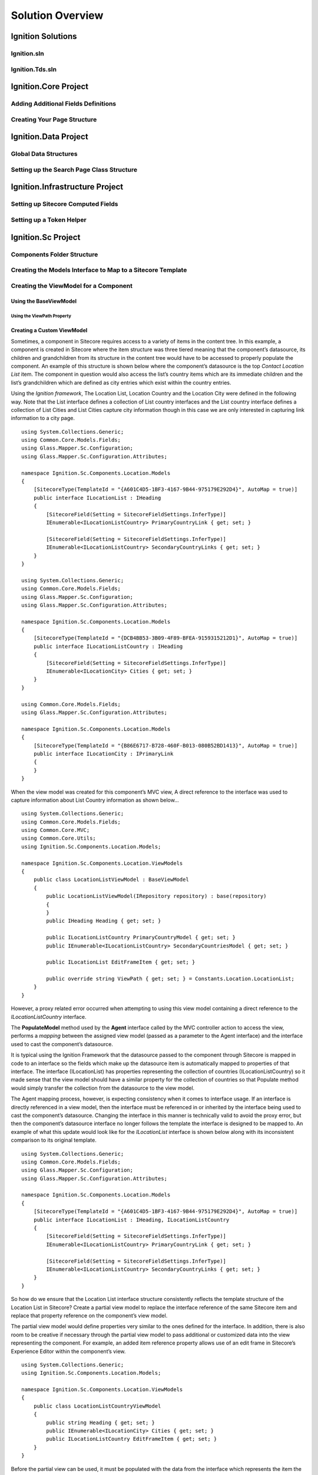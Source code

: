 *****************
Solution Overview
*****************

.. _Ignition-Solutions:

==================
Ignition Solutions
==================

.. _Ignition-sln:

Ignition.sln
------------

.. _Ignition-tds-sln:

Ignition.Tds.sln
----------------

.. _Ignition-Core-Project:

=====================
Ignition.Core Project
=====================

.. _Adding-Additional-Fields-Definitions:

Adding Additional Fields Definitions
------------------------------------

.. _Creating-Your-Page-Structure:

Creating Your Page Structure
----------------------------

.. _Ignition-Data-Project:

=====================
Ignition.Data Project
=====================

.. _Global-Data-Structures:

Global Data Structures
----------------------

.. _Search-Page-Class-Structure:

Setting up the Search Page Class Structure
------------------------------------------

.. _Ignition-Infrastructure-Project:

===============================
Ignition.Infrastructure Project
===============================

.. _Sitecore-Computed-Fields:

Setting up Sitecore Computed Fields
-----------------------------------

.. _Token-Helper-Setup:

Setting up a Token Helper
--------------------------

.. _Ignition-Sc-Project:

===================
Ignition.Sc Project
===================

.. _Components-Folder-Structure:

Components Folder Structure
---------------------------

.. _Map-Models-Interface-to-Sitecore-Template:

Creating the Models Interface to Map to a Sitecore Template
-----------------------------------------------------------

.. _Create-ViewModel-for-Component:

Creating the ViewModel for a Component
--------------------------------------

.. _Using-the-BaseViewModel:

Using the BaseViewModel
^^^^^^^^^^^^^^^^^^^^^^^

.. _Using-the-ViewPath-Property:

Using the ViewPath Property
"""""""""""""""""""""""""""

.. _Creating-a-Custom-ViewModel:

Creating a Custom ViewModel
^^^^^^^^^^^^^^^^^^^^^^^^^^^

Sometimes, a component in Sitecore requires access to a variety of items in the content tree.  In this example, a component is created in Sitecore where the item structure was three tiered meaning that the component’s datasource, its children and grandchildren from its structure in the content tree would have to be accessed to properly populate the component.  An example of this structure is shown below where the component’s datasource is the top *Contact Location List* item.  The component in question would also access the list’s country items which are its immediate children and the list’s grandchildren which are defined as city entries which exist within the country entries.

.. image:: images/ThreeTieredContentStructure.jpg
    :scale: 15
    :align: center

Using the *Ignition framework*, The Location List, Location Country and the Location City were defined in the following way.  Note that the List interface defines a collection of List country interfaces and the List country interface defines a collection of List Cities and List Cities capture city information though in this case we are only interested in capturing link information to a city page. ::

    using System.Collections.Generic;
    using Common.Core.Models.Fields;
    using Glass.Mapper.Sc.Configuration;
    using Glass.Mapper.Sc.Configuration.Attributes;

    namespace Ignition.Sc.Components.Location.Models
    {
        [SitecoreType(TemplateId = "{A601C4D5-1BF3-4167-9B44-975179E292D4}", AutoMap = true)]
        public interface ILocationList : IHeading
        {
            [SitecoreField(Setting = SitecoreFieldSettings.InferType)]
            IEnumerable<ILocationListCountry> PrimaryCountryLink { get; set; }

            [SitecoreField(Setting = SitecoreFieldSettings.InferType)]
            IEnumerable<ILocationListCountry> SecondaryCountryLinks { get; set; }
        }
    }

    using System.Collections.Generic;
    using Common.Core.Models.Fields;
    using Glass.Mapper.Sc.Configuration;
    using Glass.Mapper.Sc.Configuration.Attributes;

    namespace Ignition.Sc.Components.Location.Models
    {
        [SitecoreType(TemplateId = "{DCB4BB53-3B09-4F89-BFEA-9159315212D1}", AutoMap = true)]
        public interface ILocationListCountry : IHeading
        {
            [SitecoreField(Setting = SitecoreFieldSettings.InferType)]
            IEnumerable<ILocationCity> Cities { get; set; } 
        }
    }

    using Common.Core.Models.Fields;
    using Glass.Mapper.Sc.Configuration.Attributes;

    namespace Ignition.Sc.Components.Location.Models
    {
        [SitecoreType(TemplateId = "{B86E6717-B728-460F-B013-080B52BD1413}", AutoMap = true)]
        public interface ILocationCity : IPrimaryLink
        {
        }
    }

When the view model was created for this component’s MVC view, A direct reference to the interface was used to capture information about List Country information as shown below… ::

    using System.Collections.Generic;
    using Common.Core.Models.Fields;
    using Common.Core.MVC;
    using Common.Core.Utils;
    using Ignition.Sc.Components.Location.Models;

    namespace Ignition.Sc.Components.Location.ViewModels
    {
        public class LocationListViewModel : BaseViewModel
        {
            public LocationListViewModel(IRepository repository) : base(repository)
            {
            }
            public IHeading Heading { get; set; }
       
            public ILocationListCountry PrimaryCountryModel { get; set; }
            public IEnumerable<ILocationListCountry> SecondaryCountriesModel { get; set; }
        
            public ILocationList EditFrameItem { get; set; }

            public override string ViewPath { get; set; } = Constants.Location.LocationList;
        }
    }

However, a proxy related error occurred when attempting to using this view model containing a direct reference to the *ILocationListCountry* interface.

The **PopulateModel** method used by the **Agent** interface called by the MVC controller action to access the view, performs a *mapping* between the assigned view model (passed as a parameter to the Agent interface) and the interface used to cast the component’s datasource.

It is typical using the Ignition Framework that the datasource passed to the component through Sitecore is mapped in code to an interface so the fields which make up the datasource item is automatically mapped to properties of that interface.  The interface (ILocationList) has properties representing the collection of countries (ILocationListCountry) so it made sense that the view model should have a similar property for the collection of countries so that Populate method would simply transfer the collection from the datasource to the view model.

The Agent mapping process, however, is expecting consistency when it comes to interface usage.  If an interface is directly referenced in a view model, then the interface must be referenced in or inherited by the interface being used to cast the component’s datasource.  Changing the interface in this manner is technically valid to avoid the proxy error, but then the component’s datasource interface no longer follows the template the interface is designed to be mapped to.  An example of what this update would look like for the *ILocationList* interface is shown below along with its inconsistent comparison to its original template. ::


    using System.Collections.Generic;
    using Common.Core.Models.Fields;
    using Glass.Mapper.Sc.Configuration;
    using Glass.Mapper.Sc.Configuration.Attributes;

    namespace Ignition.Sc.Components.Location.Models
    {
        [SitecoreType(TemplateId = "{A601C4D5-1BF3-4167-9B44-975179E292D4}", AutoMap = true)]
        public interface ILocationList : IHeading, ILocationListCountry
        {
            [SitecoreField(Setting = SitecoreFieldSettings.InferType)]
            IEnumerable<ILocationListCountry> PrimaryCountryLink { get; set; }

            [SitecoreField(Setting = SitecoreFieldSettings.InferType)]
            IEnumerable<ILocationListCountry> SecondaryCountryLinks { get; set; }
        }
    }

.. image:: images/LocationListtemplate.jpg
    :scale: 45
    :align: center

So how do we ensure that the Location List interface structure consistently reflects the template structure of the Location List in Sitecore?  Create a partial view model to replace the interface reference of the same Sitecore item and replace that property reference on the component’s view model.

The partial view model would define properties very similar to the ones defined for the interface.  In addition, there is also room to be creative if necessary through the partial view model to pass additional or customized data into the view representing the component.  For example, an added item reference property allows use of an edit frame in Sitecore’s Experience Editor within the component’s view. ::


    using System.Collections.Generic;
    using Ignition.Sc.Components.Location.Models;

    namespace Ignition.Sc.Components.Location.ViewModels
    {
        public class LocationListCountryViewModel 
        {
            public string Heading { get; set; }
            public IEnumerable<ILocationCity> Cities { get; set; }
            public ILocationListCountry EditFrameItem { get; set; }
        }
    }

Before the partial view can be used, it must be populated with the data from the interface which represents the item the agent’s view model is accessing.  A custom method was created which accepts the ILocationListCountry as a parameter and returns the partial view which is part of the component’s view model. ::

    private LocationListCountryViewModel PopulateListCountryItem(ILocationListCountry iCountry)
    {
        return new LocationListCountryViewModel
        {
     	    Heading = iCountry.Heading,
            Cities = iCountry.Cities,
            EditFrameItem = iCountry
        };
    }

Now the updated view model for this component looks like so… ::

    using System.Linq;
    using Common.Core;
    using Common.Core.MVC;
    using Common.Core.Utils;
    using Perficient.Sc.Components.Location.Models;
    using Ignition.Sc.Components.Location.ViewModels;

    namespace Ignition.Sc.Components.Location.Agents
    {
        public class LocationLocationListAgent : Agent<LocationListViewModel>
        {
            public LocationLocationListAgent(IRepository repository, SitecoreData sitecoreData) : base(repository, sitecoreData)
            {
            }

            public override void PopulateModel()
            {
                var datasource = Datasource as ILocationList;

                if (datasource == null) return;

                ViewModel.Heading = datasource;
                ViewModel.EditFrameItem = Datasource as ILocationList;
            
                ViewModel.PrimaryCountryModel = PopulateListCountryItem(datasource.PrimaryCountryLink.FirstOrDefault());
                ViewModel.SecondaryCountriesModel = datasource.SecondaryCountryLinks.Select(PopulateListCountryItem);
            }

            private LocationListCountryViewModel PopulateListCountryItem(ILocationListCountry iCountry)
            {
                return new LocationListCountryViewModel
                {
                    Heading = iCountry.Heading,
                    Cities = iCountry.Cities,
                    EditFrameItem = iCountry
                };
            }
        }
    }

Once the partial view is populated, the dependency to the interface which represents the item collection (ILocationListCountry) can now be removed since that information is provided by the partial view model instead.  As a result, the interface ILocationList now reflects the Sitecore template properly without causing the iProxy error mentioned at the beginning of this blog.

**Another Approach Not Involving Partial View Models**

There is another way to address this issue without requiring a partial view and will be convered for completeness of this topic.  We are returning to the original ILocationList interface which began the discussion of this blog as shown below. ::

    using System.Collections.Generic;
    using Common.Core.Models.Fields;
    using Glass.Mapper.Sc.Configuration;
    using Glass.Mapper.Sc.Configuration.Attributes;

    namespace Ignition.Sc.Components.Location.Models
    {
        [SitecoreType(TemplateId = "{A601C4D5-1BF3-4167-9B44-975179E292D4}", AutoMap = true)]
        public interface ILocationList : IHeading
        {
            [SitecoreField(Setting = SitecoreFieldSettings.InferType)]
            IEnumerable<ILocationListCountry> PrimaryCountryLink { get; set; }

            [SitecoreField(Setting = SitecoreFieldSettings.InferType)]
            IEnumerable<ILocationListCountry> SecondaryCountryLinks { get; set; }
        }
    }

A partial view model was used to capture the data associated with the LocationListCountry Sitecore items where the view agent converted the ILocationListCountry items into LocationListCountry partial view models, therefore there was no need to have a direct connection to the PrimaryCountryLink and SecondaryCountryLinks properties and its fields in Sitecore.

After some research, it became clear that a direct connection can be created between the Sitecore field items and the PrimaryCountryLink and SecondaryCountryLinks properties which are capturing that information in those Sitecore items.  To create that connection, the ILocationList interface needs to be updated by providing the Sitecore field IDs of the PrimaryCountryLink and SecondaryCountryLink fields from the Location List template.

Where are these GUIDs coming from ?  Just in case it was not clear, an image of the Location List template structure is provided below.  The GUIDs would come from Sitecore field items which are created when the PrimaryCountryLink and SecondaryCountryLink fields was added when the Location List template was developed.

.. image:: images/PrimaryCountryLink.jpg
    :scale: 50
    :align: center

That would have prevented the need to create a partial view.  If performed this way, the updated ILocationList interface would be coded as so… ::

    using System.Collections.Generic;
    using Common.Core.Models.Fields;
    using Glass.Mapper.Sc.Configuration;
    using Glass.Mapper.Sc.Configuration.Attributes;

    namespace Ignition.Sc.Components.Location.Models
    {
        [SitecoreType(TemplateId = "{A601C4D5-1BF3-4167-9B44-975179E292D4}", AutoMap = true)]
        public interface ILocationList : IHeading
        {
            [SitecoreField(FieldId = "{ACDBFF45-FE2F-433B-ACB2-F77E4C06ADA3}", Setting = SitecoreFieldSettings.InferType)]
            IEnumerable<ILocationListCountry> PrimaryCountryLink { get; set; }

            [SitecoreField(FieldId = "{4D4EBD74-5EC8-4F5F-81F2-87FA10CE92ED}", Setting = SitecoreFieldSettings.InferType)] 
            IEnumerable<ILocationListCountry> SecondaryCountryLinks { get; set; } 
        }    
    }

Note the FieldId attribute above both the PrimaryCountryLink and SecondaryCountryLinks interface properties which contains the GUID of each field in the LocationList Sitecore template.  Now that there is a direction connection between the Sitecore elements and the code through their GUIDs, the proxy error which appeared previously should not happen and a partial view is no longer needed to get around the original issue.

.. _Reusing-the-View-Model:

Re-Using the ViewModel
^^^^^^^^^^^^^^^^^^^^^^^
For most situations when the view path for a component is specified in code, it is either implied by its folder location coinciding with its controller call or directly referenced in the view model used by the view.  However, it is sometimes preferable to make a view model as re-useable as possible by multiple Sitecore component views in MVC using the ignition framework.  The view path can be set dynamically through an agent as part of the controller call so that a view model can be used by multiple separate views representing different Sitecore components.

Does that mean that a re-used view model requires the agent to change the view path as part of the controller action result?  No, as long as (a) the folder containing the controller file matches the controller cs file appendix and (b) the action result method names match the name of the views.  Then the View method call would just accept the view model and the file names and folder structure associated with the controller and views would take it from there.  As an example, what is shown below are three different controller/view calls which use the same view model *ContentBlurbViewModel*.  Note that each View call is using the same agent (ContentBlurbAgent) to help populate the ContentBlurbViewModel but each view call can use a different agent if the process used to populate that view model has to be distinct for each view call. ::

    public ActionResult ContentBlurbView()
    {
        return View<ContentBlurbAgent, ContentBlurbViewModel>();
    }

    public ActionResult ContentBlurbViewTwo()
    {
        return View<ContentBlurbAgent, ContentBlurbViewModel>();
    }

    public ActionResult ContentBlurbViewThree()
    {
        return View<ContentBlurbAgent, ContentBlurbViewModel>();
    }

In each case, the view path is not set dynamically in code because the view file name exactly matches the action result controller call and can be found in the root of the Content folder which also contains the ContentController cs file as shown below in the folder structure image.  So in this sense, the structure directly supports how the views can be accessed without requiring additional code.

.. image:: images/ContentFolderContents.jpg
    :scale: 35
    :align: center

However, if there is a need to structure the location of the view files in a different way or if the view name happens not to match the name of the action result in the controller calling it, then setting the view path dynamically in code so the view model can be re-used does become necessary.  The rest of the discussion of this blog will involve a situation where we are not assuming the view names or file locations and the action results which reference them actually match.


**View File Path Referenced through its Agent**

The view path associated with a controller call used in the Ignition framework can be set dynamically by the developer.  This would allow the same view model to be used by many different views using variations of the View method call regardless of the folder structure of the Ignition framework implementation.  An example of this call is shown below. ::

    public ActionResult HeroSelector()
    {

        return View<HeroSelectorAgent, HeroSelectorViewModel>();

    }

If a developer plans to re-use a view model and vary the view path, it will become necessary to create a view agent (please note the *HeroSelectorAgent* reference in the above example).  The agent is necessary because the view file path must be set which we will use the agent to perform.  Setting the view path on some level should be handled by the agent.   This agent must contains a PopulateMethod method which handles any logic which aids in populating the view model used for the view including where to find the view.  An example of the code used within the Populate method to set the view path is shown below.   The *IgnitionConstants.Hero.HeroSelectorView* constant references the view path.  It is encouraged to have constants defined in a constants cs file like IgnitionConstants.cs and then referenced in those files which needs access to those constants as shown. ::

    public override void PopulateModel()
    {
        ViewModel.ViewPath = IgnitionConstants.Hero.HeroSelectorView; 
    }

That is it.  With what you read you can now re-use view models with different views effectively as a part of developing re-usable content in Sitecore during component development.

.. _Creating-the-View-for-Component:

Creating the View for a Component
---------------------------------

.. _Experience-Editor-Support:

Ensuring the View Supports the Experience Editor
^^^^^^^^^^^^^^^^^^^^^^^^^^^^^^^^^^^^^^^^^^^^^^^^

.. _Creating-Experience-Editor-View:

Creating an Experience Editor View
^^^^^^^^^^^^^^^^^^^^^^^^^^^^^^^^^^

.. _Creating-Agent-for-Component:

Creating an Agent for a Component
----------------------------------

.. _Implementing-PopulateModel:

Implementing PopulateModel
^^^^^^^^^^^^^^^^^^^^^^^^^^

.. _Accessing-Component-Datasource:

Accessing the Component's Datasource
^^^^^^^^^^^^^^^^^^^^^^^^^^^^^^^^^^^^

.. _Setup-And-Access-Rendering-Parameters:

Setting up and Accessing Rendering Parameters
^^^^^^^^^^^^^^^^^^^^^^^^^^^^^^^^^^^^^^^^^^^^^

.. _Create-Rendering-Parameter-Template:

Creating the Rendering Parameter Template
"""""""""""""""""""""""""""""""""""""""""

.. _Code-Rendering-Parameters-Interface:

Coding the Rendering Parameters Interface
"""""""""""""""""""""""""""""""""""""""""

.. _Accessing-Rendering-Parameter-in-Code:

Accessing the Rendering Parameter in Code
"""""""""""""""""""""""""""""""""""""""""

.. _Accessing-Agent-Parameters:

Accessing the Agent Parameters
^^^^^^^^^^^^^^^^^^^^^^^^^^^^^^

.. _Search-Sitecore-Items:

Performing Searches Against Sitecore Items in Code
^^^^^^^^^^^^^^^^^^^^^^^^^^^^^^^^^^^^^^^^^^^^^^^^^^

.. _Constants-Other-Uses:

Other uses for Constants.cs
---------------------------

The Ignition framework has as a standard for using a constants file as opposed to having constants randomly assigned to variables throughout the application.  When a new Ignition project is created, an IgnitionConstants.cs file is added to the Ignition.Sc project within the Presentation folder of the Ignition solution.

Example of the type of constants oriented information which can be stored in the IgnitionConstants.cs file include

* Placeholder Names
* Folder Names
* Item Names
* Tag Names
* Item GUIDs (when needed)
* View Paths (when needed)

This is not an exhaustive list of string options for constants but keeping these constants in one file makes it easier to re-use and to update this information through-out the application when necessary.

**Code Structure of IgnitionConstants.cs File**

The code structure used to define these constants appear like the following… ::

    namespace Ignition.Sc
    {
        public struct IgnitionConstants
        {
            public struct Placeholders
            {
                public struct Layout
                {
                    public const string LayoutContent = "layoutContent";
                    public const string LayoutHead = "layoutHead";
                }

                public struct Content
                {
               	    public const string BlurbList = "blurb";
                }
            }

            public struct News
            {
                public const string NewsDetailBranchId = "{4713D2A4-6E63-4FDB-B463-6C6DA154725E}";
                public const string InTheNewsDetailBranchId = "{4CB843CE-3868-4CAE-B86F-DBDA7217E4A4}";
                public const string InTheNewsTypeTag = "InTheNews";
            }

            public struct CardTagType
            {
                public const string ContentType = "Content";
                public const string TaxonomyTag = "Tag";
            }
        }
    }

Within the IgnitionConstants class, a bunch of C# structs are used to define the level of constants needed to support the application.  An example of this reference is shown below. ::

    using Ignition.Core.Mvc;

    namespace Ignition.Sc.Components.Content
    {
        public class ContentBlurbListViewAgent : Agent<ContentBlurbListViewModel>
        {
            public override void PopulateModel()
            {
                ViewModel.CurrentTag = IgnitionConstants.CardTagType.ContentType;
            }
        }
    }

In this example, the current tag property of the view model is set by pulling a constant from the IgnitionConstants.cs file used to manage those constants where this value is defined.

.. _Create-Controller-for-Component:

Creating the Controller for a Component
----------------------------------------

.. _Using-View-Method:

Using the View<> Method
^^^^^^^^^^^^^^^^^^^^^^^

.. _Using-Only-ViewModel:

Using Only a ViewModel
""""""""""""""""""""""

.. _Using-ViewModel-and-Agent:

Using a ViewModel and Agent
"""""""""""""""""""""""""""

.. _Explicit-View-Location:

Explicit View Location
""""""""""""""""""""""

.. _Ignition-Root-Project:

=====================
Ignition.Root Project
=====================


.. _Sitecore-Configuration:

Sitecore Configuration
----------------------


.. Ignition-Tests-Project:

======================
Ignition.Tests Project
======================
